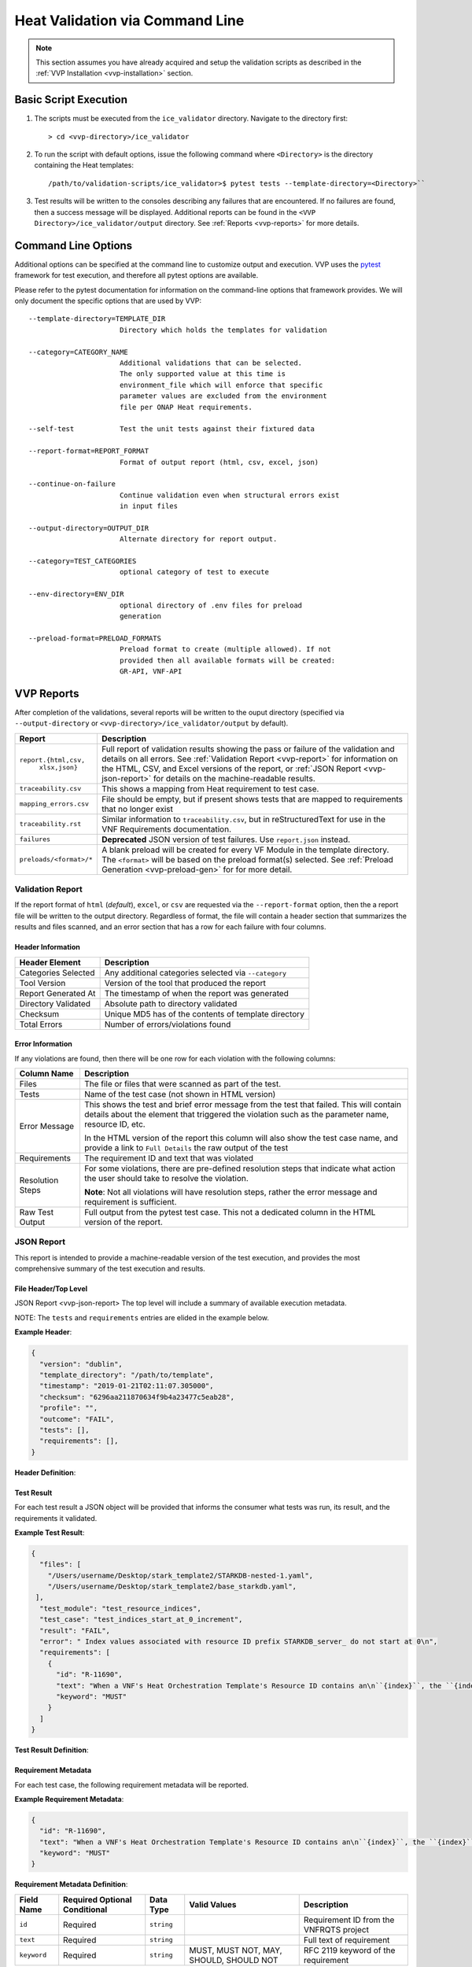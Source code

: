 .. This work is licensed under a Creative Commons Attribution 4.0 International License.
.. http://creativecommons.org/licenses/by/4.0
.. Copyright 2019 AT&T Intellectual Property.  All rights reserved.

Heat Validation via Command Line
================================

.. note::
    This section assumes you have already acquired and setup the validation
    scripts as described in the :ref:`VVP Installation <vvp-installation>`
    section.

Basic Script Execution
----------------------

1.  The scripts must be executed from the ``ice_validator`` directory.
    Navigate to the directory first::

    > cd <vvp-directory>/ice_validator

2.  To run the script with default options, issue the following command where
    ``<Directory>`` is the directory containing the Heat templates::

    /path/to/validation-scripts/ice_validator>$ pytest tests --template-directory=<Directory>``

3.  Test results will be written to the consoles describing any failures that
    are encountered.  If no failures are found, then a success message will
    be displayed.  Additional reports can be found in the
    ``<VVP Directory>/ice_validator/output`` directory.  See
    :ref:`Reports <vvp-reports>` for more details.


.. _vvp-cmd-options:

Command Line Options
--------------------

Additional options can be specified at the command line to customize output
and execution.  VVP uses the `pytest <https://docs.pytest.org>`__
framework for test execution, and therefore all pytest options are available.

Please refer to the pytest documentation for information on the command-line
options that framework provides.  We will only document the specific options
that are used by VVP::

      --template-directory=TEMPLATE_DIR
                            Directory which holds the templates for validation

      --category=CATEGORY_NAME
                            Additional validations that can be selected.
                            The only supported value at this time is
                            environment_file which will enforce that specific
                            parameter values are excluded from the environment
                            file per ONAP Heat requirements.

      --self-test           Test the unit tests against their fixtured data

      --report-format=REPORT_FORMAT
                            Format of output report (html, csv, excel, json)

      --continue-on-failure
                            Continue validation even when structural errors exist
                            in input files

      --output-directory=OUTPUT_DIR
                            Alternate directory for report output.

      --category=TEST_CATEGORIES
                            optional category of test to execute

      --env-directory=ENV_DIR
                            optional directory of .env files for preload
                            generation

      --preload-format=PRELOAD_FORMATS
                            Preload format to create (multiple allowed). If not
                            provided then all available formats will be created:
                            GR-API, VNF-API

.. _vvp-reports:

VVP Reports
-----------

After completion of the validations, several reports will be written to the
ouput directory (specified via ``--output-directory`` or
``<vvp-directory>/ice_validator/output`` by default).


+-----------------------+------------------------------------------------------+
| Report                | Description                                          |
+=======================+======================================================+
| ``report.{html,csv,`` | Full report of validation results showing the pass   |
|         ``xlsx,json}``| or failure of the validation and details on all      |
|                       | errors.  See :ref:`Validation Report <vvp-report>`   |
|                       | for information on the HTML, CSV, and Excel versions |
|                       | of the report, or                                    |
|                       | :ref:`JSON Report <vvp-json-report>` for details on  |
|                       | the machine-readable results.                        |
+-----------------------+------------------------------------------------------+
| ``traceability.csv``  | This shows a mapping from Heat requirement to        |
|                       | test case.                                           |
+-----------------------+------------------------------------------------------+
| ``mapping_errors.csv``| File should be empty, but if present shows tests     |
|                       | that are mapped to requirements that no longer exist |
+-----------------------+------------------------------------------------------+
| ``traceability.rst``  | Similar information to ``traceability.csv``, but     |
|                       | in reStructuredText for use in the VNF Requirements  |
|                       | documentation.                                       |
+-----------------------+------------------------------------------------------+
| ``failures``          | **Deprecated** JSON version of test failures.  Use   |
|                       | ``report.json`` instead.                             |
+-----------------------+------------------------------------------------------+
|``preloads/<format>/*``| A blank preload will be created for every VF Module  |
|                       | in the template directory.  The ``<format>``         |
|                       | will be based on the preload format(s) selected.     |
|                       | See :ref:`Preload Generation <vvp-preload-gen>` for  |
|                       | for more detail.                                     |
+-----------------------+------------------------------------------------------+


.. _vvp-report:

Validation Report
~~~~~~~~~~~~~~~~~

If the report format of ``html`` (*default*), ``excel``, or ``csv`` are
requested via the ``--report-format`` option, then the a report file will
be written to the output directory.  Regardless of format, the file will contain
a header section that summarizes the results and files scanned, and an error
section that has a row for each failure with four columns.

Header Information
^^^^^^^^^^^^^^^^^^

+-----------------------+------------------------------------------------------+
| Header Element        | Description                                          |
+=======================+======================================================+
| Categories Selected   | Any additional categories selected via ``--category``|
+-----------------------+------------------------------------------------------+
| Tool Version          | Version of the tool that produced the report         |
+-----------------------+------------------------------------------------------+
| Report Generated At   | The timestamp of when the report was generated       |
+-----------------------+------------------------------------------------------+
| Directory Validated   | Absolute path to directory validated                 |
+-----------------------+------------------------------------------------------+
| Checksum              | Unique MD5 has of the contents of template directory |
+-----------------------+------------------------------------------------------+
| Total Errors          | Number of errors/violations found                    |
+-----------------------+------------------------------------------------------+


Error Information
^^^^^^^^^^^^^^^^^

If any violations are found, then there will be one row for each violation
with the following columns:

+-----------------------+------------------------------------------------------+
| Column Name           | Description                                          |
+=======================+======================================================+
| Files                 | The file or files that were scanned as part of the   |
|                       | test.                                                |
+-----------------------+------------------------------------------------------+
| Tests                 | Name of the test case (not shown in HTML version)    |
+-----------------------+------------------------------------------------------+
| Error Message         | This shows the test and brief error message from the |
|                       | test that failed.  This will contain details about   |
|                       | the element that triggered the violation such as the |
|                       | parameter name, resource ID, etc.                    |
|                       |                                                      |
|                       | In the HTML version of the report this column will   |
|                       | also show the test case name, and provide a link to  |
|                       | ``Full Details`` the raw output of the test          |
+-----------------------+------------------------------------------------------+
| Requirements          | The requirement ID and text that was violated        |
+-----------------------+------------------------------------------------------+
| Resolution Steps      | For some violations, there are pre-defined resolution|
|                       | steps that indicate what action the user should take |
|                       | to resolve the violation.                            |
|                       |                                                      |
|                       | **Note**: Not all violations will have resolution    |
|                       | steps, rather the error message and requirement is   |
|                       | sufficient.                                          |
+-----------------------+------------------------------------------------------+
| Raw Test Output       | Full output from the pytest test case. This not a    |
|                       | dedicated column in the HTML version of the report.  |
+-----------------------+------------------------------------------------------+


.. _vvp-json-report:

JSON Report
~~~~~~~~~~~

This report is intended to provide a machine-readable version of the test
execution, and provides the most comprehensive summary of the test execution
and results.

File Header/Top Level
^^^^^^^^^^^^^^^^^^^^^

JSON Report <vvp-json-report>
The top level will include a summary of available execution metadata.

NOTE:  The ``tests`` and ``requirements`` entries are elided in the
example below.

**Example Header**:

.. code-block:: javascript

    {
      "version": "dublin",
      "template_directory": "/path/to/template",
      "timestamp": "2019-01-21T02:11:07.305000",
      "checksum": "6296aa211870634f9b4a23477c5eab28",
      "profile": "",
      "outcome": "FAIL",
      "tests": [],
      "requirements": [],
    }

**Header Definition**:

.. csv-table::
    :header-rows: 1
    :file: vvp_json_header.csv

.. _vvp-test-result:

Test Result
^^^^^^^^^^^

For each test result a JSON object will be provided that informs the consumer
what tests was run, its result, and the requirements it validated.

**Example Test Result**:

.. code-block:: javascript

    {
      "files": [
        "/Users/username/Desktop/stark_template2/STARKDB-nested-1.yaml",
        "/Users/username/Desktop/stark_template2/base_starkdb.yaml",
     ],
      "test_module": "test_resource_indices",
      "test_case": "test_indices_start_at_0_increment",
      "result": "FAIL",
      "error": " Index values associated with resource ID prefix STARKDB_server_ do not start at 0\n",
      "requirements": [
        {
          "id": "R-11690",
          "text": "When a VNF's Heat Orchestration Template's Resource ID contains an\n``{index}``, the ``{index}`` is a numeric value that **MUST** start at\nzero and **MUST** increment by one.\n\nAs stated in R-16447,\n*a VNF's <resource ID> MUST be unique across all Heat\nOrchestration Templates and all HEAT Orchestration Template\nNested YAML files that are used to create the VNF*.  While the ``{index}``\nwill start at zero in the VNF, the ``{index}`` may not start at zero\nin a given Heat Orchestration Template or HEAT Orchestration Template\nNested YAML file.",
          "keyword": "MUST"
        }
      ]
    }


**Test Result Definition**:

.. csv-table::
    :header-rows: 1
    :file: vvp_json_test_result.csv


.. _vvp-req-metadata:

Requirement Metadata
^^^^^^^^^^^^^^^^^^^^

For each test case, the following requirement metadata will be reported.

**Example Requirement Metadata**:

.. code-block:: javascript

    {
      "id": "R-11690",
      "text": "When a VNF's Heat Orchestration Template's Resource ID contains an\n``{index}``, the ``{index}`` is a numeric value that **MUST** start at\nzero and **MUST** increment by one.\n\nAs stated in R-16447,\n*a VNF's <resource ID> MUST be unique across all Heat\nOrchestration Templates and all HEAT Orchestration Template\nNested YAML files that are used to create the VNF*.  While the ``{index}``\nwill start at zero in the VNF, the ``{index}`` may not start at zero\nin a given Heat Orchestration Template or HEAT Orchestration Template\nNested YAML file.",
      "keyword": "MUST"
    }


**Requirement Metadata Definition**:

+-----------------+-------------+--------------+-----------+-------------------+
| Field Name      | Required    | Data Type    | Valid     | Description       |
|                 | Optional    |              | Values    |                   |
|                 | Conditional |              |           |                   |
+=================+=============+==============+===========+===================+
| ``id``          | Required    | ``string``   |           | Requirement ID    |
|                 |             |              |           | from the VNFRQTS  |
|                 |             |              |           | project           |
+-----------------+-------------+--------------+-----------+-------------------+
| ``text``        | Required    | ``string``   |           | Full text of      |
|                 |             |              |           | requirement       |
+-----------------+-------------+--------------+-----------+-------------------+
| ``keyword``     | Required    | ``string``   | MUST,     | RFC 2119 keyword  |
|                 |             |              | MUST NOT, | of the requirement|
|                 |             |              | MAY,      |                   |
|                 |             |              | SHOULD,   |                   |
|                 |             |              | SHOULD NOT|                   |
+-----------------+-------------+--------------+-----------+-------------------+


.. _vvp-req-result:

Requirement Result
^^^^^^^^^^^^^^^^^^

The file also includes an aggregated view of adherence to the VNF Requirements
validated by the validation scripts.  Since some requirements have multiple
test cases, these results roll-up the result to an aggregated result for each
requirement. This section does not include detailed test results.  If you
require detailed error information, then refer to the tests section of the
results.

**Example Requirement Result**:

.. code-block:: javascript

    {
      "id": "R-16447",
      "text": "A VNF's <resource ID> **MUST** be unique across all Heat\nOrchestration Templates and all HEAT Orchestration Template\nNested YAML files that are used to create the VNF.",
      "keyword": "MUST",
      "result": "FAIL"
      "errors": [
         "The error message"
      ]
    }


**Requirement Result Definition**:

.. csv-table::
    :header-rows: 1
    :file: vvp_json_req_result.csv


.. _vvp-docker-execution:

Docker Execution
----------------

A version of VVP is also provided as a Docker image.  If your environment
supports Docker, then this eliminates the need to setup and install
the application from source code.

To execute from Docker, issue the following command where
``<Local Template Directory>`` is where the Heat templates are located and
``<Local Report Directory>`` is where you would like the reports to be
written on your local machine::

    docker run --rm -i -v ~/<Local Template Directory>/:/template \
    -v ~/<Local Report Directory>:/reports \
    onap/vvp/validation-scripts --template-directory=/template \
    --output-directory=/reports

The same :ref:`command line options <vvp-cmd-options>` can be used with the
Docker image that are used with the version from source.
